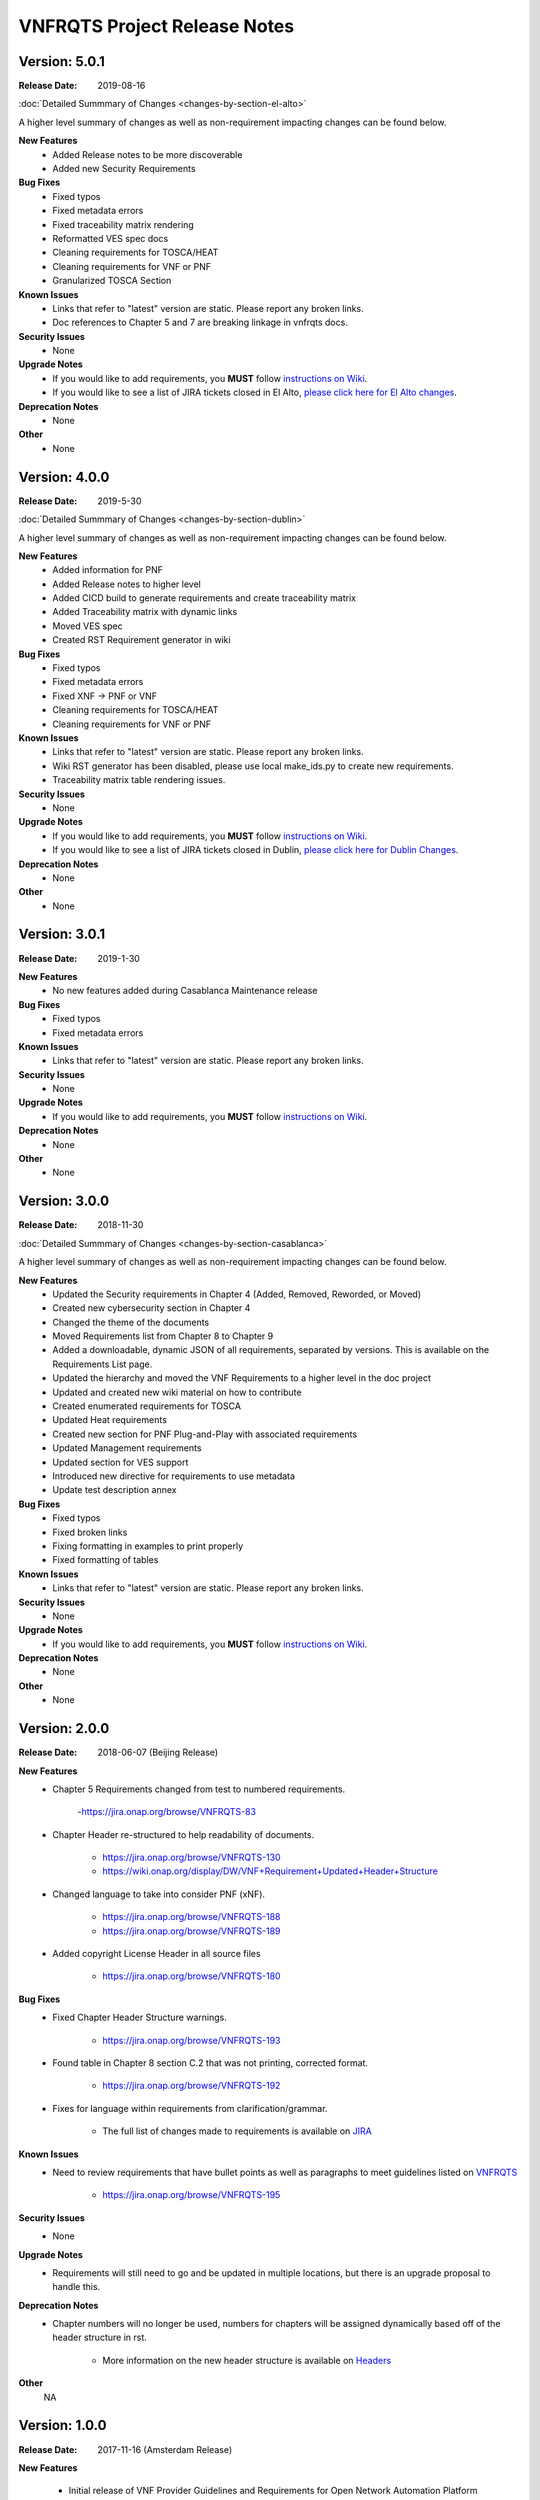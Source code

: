 .. Modifications Copyright � 2017-2018 AT&T Intellectual Property.

.. Licensed under the Creative Commons License, Attribution 4.0 Intl.
   (the "License"); you may not use this documentation except in compliance
   with the License. You may obtain a copy of the License at

.. https://creativecommons.org/licenses/by/4.0/

.. Unless required by applicable law or agreed to in writing, software
   distributed under the License is distributed on an "AS IS" BASIS,
   WITHOUT WARRANTIES OR CONDITIONS OF ANY KIND, either express or implied.
   See the License for the specific language governing permissions and
   limitations under the License.

VNFRQTS Project Release Notes
==============================

Version: 5.0.1
--------------

:Release Date: 2019-08-16

.. container:: note

   :doc:`Detailed Summmary of Changes <changes-by-section-el-alto>`

A higher level summary of changes as well as non-requirement impacting
changes can be found below.

**New Features**
    - Added Release notes to be more discoverable
    - Added new Security Requirements

**Bug Fixes**
    - Fixed typos
    - Fixed metadata errors
    - Fixed traceability matrix rendering
    - Reformatted VES spec docs
    - Cleaning requirements for TOSCA/HEAT
    - Cleaning requirements for VNF or PNF
    - Granularized TOSCA Section

**Known Issues**
    - Links that refer to "latest" version are static.  Please report
      any broken links.
    - Doc references to Chapter 5 and 7 are breaking linkage in vnfrqts docs.

**Security Issues**
    - None

**Upgrade Notes**
    - If you would like to add requirements, you **MUST** follow
      `instructions on Wiki <https://wiki.onap.org/display/DW/VNFRQTS+How+to+Contribute>`__.
    - If you would like to see a list of JIRA tickets closed in El Alto,
      `please click here for El Alto changes <https://jira.onap.org/projects/VNFRQTS/versions/10737>`_.

**Deprecation Notes**
    - None

**Other**
    - None


Version: 4.0.0
--------------

:Release Date: 2019-5-30

.. container:: note

   :doc:`Detailed Summmary of Changes <changes-by-section-dublin>`

A higher level summary of changes as well as non-requirement impacting
changes can be found below.

**New Features**
    - Added information for PNF
    - Added Release notes to higher level
    - Added CICD build to generate requirements and create traceability matrix
    - Added Traceability matrix with dynamic links
    - Moved VES spec 
    - Created RST Requirement generator in wiki

**Bug Fixes**
    - Fixed typos
    - Fixed metadata errors
    - Fixed XNF -> PNF or VNF
    - Cleaning requirements for TOSCA/HEAT
    - Cleaning requirements for VNF or PNF

**Known Issues**
    - Links that refer to "latest" version are static.  Please report
      any broken links.
    - Wiki RST generator has been disabled, please use local make_ids.py
      to create new requirements.
    - Traceability matrix table rendering issues.

**Security Issues**
    - None

**Upgrade Notes**
    - If you would like to add requirements, you **MUST** follow
      `instructions on Wiki <https://wiki.onap.org/display/DW/VNFRQTS+How+to+Contribute>`__.
    - If you would like to see a list of JIRA tickets closed in Dublin,
      `please click here for Dublin Changes <https://jira.onap.org/projects/VNFRQTS/versions/10474>`_.

**Deprecation Notes**
    - None

**Other**
    - None

Version: 3.0.1
--------------

:Release Date: 2019-1-30

**New Features**
    - No new features added during Casablanca Maintenance release

**Bug Fixes**
    - Fixed typos
    - Fixed metadata errors

**Known Issues**
    - Links that refer to "latest" version are static.  Please report
      any broken links.

**Security Issues**
    - None

**Upgrade Notes**
    - If you would like to add requirements, you **MUST** follow
      `instructions on Wiki <https://wiki.onap.org/display/DW/VNFRQTS+How+to+Contribute>`__.

**Deprecation Notes**
    - None

**Other**
    - None


Version: 3.0.0
--------------

:Release Date: 2018-11-30

.. container:: note

   :doc:`Detailed Summmary of Changes <changes-by-section-casablanca>`

A higher level summary of changes as well as non-requirement impacting
changes can be found below.

**New Features**
    - Updated the Security requirements in Chapter 4 (Added, Removed, Reworded,
      or Moved)
    - Created new cybersecurity section in Chapter 4
    - Changed the theme of the documents
    - Moved Requirements list from Chapter 8 to Chapter 9
    - Added a downloadable, dynamic JSON of all requirements, separated by
      versions.  This is available on the Requirements List page.
    - Updated the hierarchy and moved the VNF Requirements to a higher level in
      the doc project
    - Updated and created new wiki material on how to contribute
    - Created enumerated requirements for TOSCA
    - Updated Heat requirements
    - Created new section for PNF Plug-and-Play with associated requirements
    - Updated Management requirements
    - Updated section for VES support
    - Introduced new directive for requirements to use metadata
    - Update test description annex

**Bug Fixes**
    - Fixed typos
    - Fixed broken links
    - Fixing formatting in examples to print properly
    - Fixed formatting of tables

**Known Issues**
    - Links that refer to "latest" version are static.  Please report
      any broken links.

**Security Issues**
    - None

**Upgrade Notes**
    - If you would like to add requirements, you **MUST** follow
      `instructions on Wiki <https://wiki.onap.org/display/DW/VNFRQTS+How+to+Contribute>`__.

**Deprecation Notes**
    - None

**Other**
    - None

Version: 2.0.0
--------------

:Release Date: 2018-06-07 (Beijing Release)

**New Features**
    - Chapter 5 Requirements changed from test to numbered requirements.

        -https://jira.onap.org/browse/VNFRQTS-83

    - Chapter Header re-structured to help readability of documents.

        - https://jira.onap.org/browse/VNFRQTS-130
        - https://wiki.onap.org/display/DW/VNF+Requirement+Updated+Header+Structure

    - Changed language to take into consider PNF (xNF).

        - https://jira.onap.org/browse/VNFRQTS-188
        - https://jira.onap.org/browse/VNFRQTS-189

    - Added copyright License Header in all source files

        - https://jira.onap.org/browse/VNFRQTS-180

**Bug Fixes**
    - Fixed Chapter Header Structure warnings.

        - https://jira.onap.org/browse/VNFRQTS-193

    - Found table in Chapter 8 section C.2 that was not printing,
      corrected format.

        - https://jira.onap.org/browse/VNFRQTS-192

    - Fixes for language within requirements from clarification/grammar.

        - The full list of changes made to requirements  is available on `JIRA <https://jira.onap.org/projects/VNFRQTS/issues>`_

**Known Issues**
    - Need to review requirements that have bullet points as well as paragraphs to meet guidelines listed on `VNFRQTS <https://wiki.onap.org/display/DW/VNFRQTS+Requirement+Format+discussion>`_

        - https://jira.onap.org/browse/VNFRQTS-195

**Security Issues**
    - None

**Upgrade Notes**
    - Requirements will still need to go and be updated in multiple
      locations, but there is an upgrade proposal to handle this.

**Deprecation Notes**
    - Chapter numbers will no longer be used, numbers for chapters
      will be assigned dynamically based off of the header structure in rst.

        - More information on the new header structure is available on `Headers <https://wiki.onap.org/display/DW/VNF+Requirement+Updated+Header+Structure>`_

**Other**
    NA

Version: 1.0.0
--------------

:Release Date: 2017-11-16 (Amsterdam Release)

**New Features**

    - Initial release of VNF Provider Guidelines and Requirements for
      Open Network Automation Platform (ONAP)

    - This initial releases is based on seed documents that came from Open-O
      and Open ECOMP. For details, refer
      `Seed Document Mappings to VNFRQTS Deliverable Outlines <https://wiki.onap.org/display/DW/Seed+Document+Mappings+to+VNFRQTS+Deliverable+Outlines>`_.

    - This release provides a consolidated list of requirements as prototype
      text for RFPs to acquire VNFs to run in an ONAP context. The
      requirements are uniquely numbered and in a consistent format.

**Bug Fixes**
    - None

**Known Issues**
    - `VNFRQTS-83 Chapter 5, Section B Requirements <https://jira.onap.org/browse/VNFRQTS-83>`__.

    - Heat requirements have not been formatted into the standard
      format used throughout the document.

    - Therefore they are not included in the summary of requirements
      listed in Appendix 8.d.

    - These requirements can be found by searching for the keywords must,
      should in the sections of the document that discuss Heat.

**Security Issues**
    - No known security issues.

**Upgrade Notes**
    - Initial release - none

**Deprecation Notes**
    - Initial release - none

**Other**
    NA

===========

End of Release Notes
